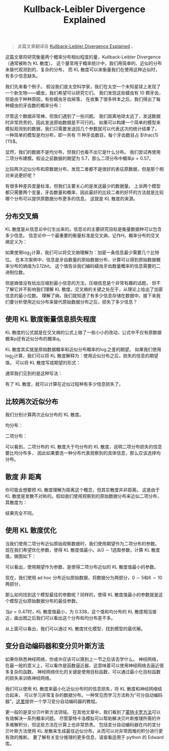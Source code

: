 :PROPERTIES:
:ID:       25377A39-9506-4CCC-B604-3F8BD8BC1E9B
:END:
#+title: Kullback-Leibler Divergence Explained
#+filetags: :kl_divergence:translate:Users:wangfangyuan:Documents:roam:org_roam:

#+begin_quote
此篇文章翻译自 [[https://www.countbayesie.com/blog/2017/5/9/kullback-leibler-divergence-explained][Kullback-Leibler Divergence Explained]] 。
#+end_quote

这篇文章将研究衡量两个概率分布相似程度的量，Kullback-Leibler Divergence（通常被称为 KL 散度）。
这个量常用于概率统计中，我们用简单的、近似的分布来替代观测到的、复杂的分布，
而 KL 散度可以来衡量我们在使用这种近似时，有多少信息缺失。

我们先来看个例子。
假设我们是太空科学家，我们在太空一个未知星球上发现了一个新生物——蠕虫，我们希望可以研究它们。
我们发现这些蠕虫有 10 颗牙齿，但是由于种种原因，有些蠕虫牙齿掉落，
在收集了很多样本之后，我们得出了每种蠕虫的牙齿数的概率分布：
#+BEGIN_CENTER
#+ATTR_HTML: :width 100%
[[file:./img/empirical-distribution-of-data.png]]
#+END_CENTER

尽管这个数据非常棒，但我们遇到了一些问题。
我们距离地球太远了，发送数据时非常昂贵的，因此发送原始数据是不可行的。
如果可以构建一个简单的模型来模拟观测到的数据，我们只需要发送回几个参数就可以代表这次的统计结果了。
一种简单的模型是均分布，即一共有 11 种牙齿数目，每个牙齿数目占   \(\frac{1}{11}\)。
#+BEGIN_CENTER
#+ATTR_HTML: :width 100%
[[file:./img/uniform-approximation.png]]
#+END_CENTER

显然，我们的数据不是均分布，但我们也看不出它是什么分布。
我们尝试再使用二项分布建模。假设之前数据的期望为 5.7，那么二项分布中概率\(p = 0.57\)。
#+BEGIN_CENTER
#+ATTR_HTML: :width 100%
[[file:./img/binomial-approximation.png]]
#+END_CENTER

比较两次近似分布和原数据分布，发现二者都不是很好的表征原数据，但是那个相对来说更好呢？
#+BEGIN_CENTER
#+ATTR_HTML: :width 100%
[[file:./img/all-approximations.png]]
#+END_CENTER

有很多种差异度量标准，但我们主要关心的是发送最少的数据量。
上诉两个模型都只需要两个变量，牙齿数量和概率，因此最好的比较二者的好坏的方法就是比较哪个分布可以提供原数据分布更多的信息。
这就是 KL 散度的来源。

** 分布交叉熵
KL 散度是从信息论中衍生出来的。信息论的主要研究目标是衡量数据种可以包含多少信息。
信息论中一个最重要的衡量标准是交叉熵，记作\(H\)。概率分布的交叉熵定义为：
\begin{equation*}
H = - \sum_{i=1}^{N} p(x_i) \cdot \log p(x_i)
\end{equation*}

如果使用\(\log_2\)计算，我们可以将交叉熵理解为：加密一条信息最少需要几个比特位。
在本次案例中，信息是牙齿数量的原始数据分布，计算可以得到原始数据概率分布的熵值为\(3.12 bit\)。
这个值告诉我们编码蠕虫牙齿数量概率的信息需要的二进制位数。

但是熵值没有给出压缩到最小信息的方法，压缩信息是个非常有趣的话题，
但不了解它并不影响我们理解 KL 散度。交叉熵的关键之处在于，从理论上给出了加密信息的最小位数。
理解了熵，我们就知道了有多少信息存储在数据中。接下来我们要分析使用近似分布来替代原始数据分布之后，损失了多少信息？

** 使用 KL 散度衡量信息损失程度
KL 散度的公式就是在交叉熵的公式上做了一些小小的改动，公式中不仅有原数据概率\(p\)还有近似分布的概率\(q\)。
\begin{equation*}
D_{KL}(p \mid\mid q) = \sum_{i=1}^{N}p(x_i) \cdot (\log p(x_i) - \log q(x_i))
\end{equation*}

KL 散度其实就是原始数据概率和近似分布概率的\(\log\)之差的期望。
如果我们使用\(\log_2\)计算，我们可以将 KL 散度解释为：使用近似分布之后，损失的信息的期望值。
可以将 KL 散度写成期望的形式：
\begin{equation*}
D_{KL}(p \mid\mid q) = \mathbb{E}[\log p(x_i) - \log q(x_i)]
\end{equation*}

通常我们见到的是这种写法：
\begin{equation*}
D_{KL}(p \mid\mid q) = \sum_{i=1}^{N} p(x_i) \cdot \log \frac{p(x_i)}{q(x_i)}
\end{equation*}

有了 KL 散度，就可以计算在近似过程种有多少信息损失了。

** 比较两次近似分布
我们分别计算两次近似分布的 KL 散度。

均分布：
\begin{equation*}
D_{KL}(Observed \mid\mid Uniform) = 0.338
\end{equation*}

二项分布：
\begin{equation*}
D_{KL}(Observaed \mid\mid Binomial) = 0.447
\end{equation*}

可以看到，二项分布的 KL 散度大于均分布的 KL 散度，说明二项分布损失的信息要比均分布多，
因此如果要选一种分布代表观察到的具体信息，那么应该选择均分布。

** 散度 非 距离
你可能会想要把 KL 散度理解为距离这个概念，但其实散度并非距离。
这是由于 KL 散度是发散不对称的。假如我们使用观察到的原始数据分布来近似二项分布，其散度为：
\begin{equation*}
D_{KL}(Binomial \mid\mid Observed) = 0.330
\end{equation*}

结果完全不同。

** 使用 KL 散度优化
当我们使用二项分布近似原始观察数据时，我们使用期望作为二项分布的参数。
现在我们希望优化参数，使得 KL 散度值最小。从\(0 \sim 1\)选取参数，计算 KL 散度值，做图如下：

#+BEGIN_CENTER
#+ATTR_HTML: :width 100%
[[file:./img/finding-the-optimal-parameter.png]]
#+END_CENTER

可以看出，使用期望作为参数，是使得二项分布近似的 KL 散度值最小的参数。

现在，我们使用 ad hoc 分布近似原始数据，将数据分为两部分，\(0 \sim 5\)和\(6 \sim 10\)两部分，
\begin{equation*}
[6, 11] = \frac{p}{5};[0, 5] = \frac{1-p}{6}
\end{equation*}

那么如何找到这个模型最佳的参数呢？同样的，使得 KL 散度值最小的参数就是这个模型近似原始数据分布的最佳参数。

#+BEGIN_CENTER
#+ATTR_HTML: :width 100%
[[file:./img/optimizing-our-ad-hoc-function.png]]
#+END_CENTER

当\(p = 0.47\)时，KL 散度值最小，为 0.338，这个值和均分布的 KL 散度相当接近，画出图之后我们可以看出这个分布和均分布差不多。

#+BEGIN_CENTER
#+ATTR_HTML: :width 100%
[[file:./img/optimal-value-for-ad-hoc.png]]
#+END_CENTER

从上面可以看出，我们可以通过 KL 散度优化模型，找到模型的最优解。

** 变分自动编码器和变分贝叶斯方法
如果你熟悉神经网络，你或许应该可以猜到上一节之后该去学什么。
神经网络，在最一般的意义上，可以看作是函数逼近器，这意味着可以使用神经网络去逼近很多复杂的函数。
神经网络优化的关键是使用目标函数，可以通过最小化目标函数的损失来训练神经网络。

我们可以使用 KL 散度来最小化近似分布时的信息损失，将 KL 散度和神经网络结合起来，
可以学习非常复杂的数据分布。一种常见而学习方法称为“可分自动编码器”。[[https://arxiv.org/abs/1606.05908][这里]]提供一个学习变分自动编码器的教程。

更一般的是变分贝叶斯方法领域。
 在其他文章中，我们看到了[[https://www.countbayesie.com/blog/2015/3/3/6-amazing-trick-with-monte-carlo-simulations][蒙特卡罗方法]]可以有效解决一系列概率问题。
 尽管蒙特卡洛模拟可以帮助解决贝叶斯推理所需的许多难解积分，但这些方法在计算上也非常昂贵。
包括变分自动编码器在内的变分贝叶斯方法使用 KL 发散来生成最佳近似分布，从而可以对非常困难的积分进行更有效的推断。
要了解有关变分推理的更多信息，请查看适用于 python 的 Edward 库。
